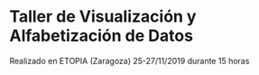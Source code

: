 * Taller de Visualización y Alfabetización de Datos

Realizado en ETOPIA (Zaragoza) 25-27/11/2019 durante 15 horas
